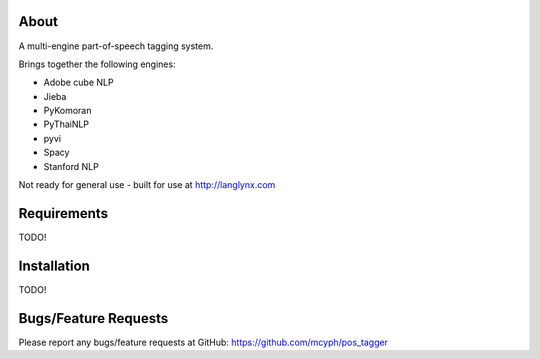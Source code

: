 =====
About
=====

A multi-engine part-of-speech tagging system.

Brings together the following engines:

* Adobe cube NLP
* Jieba
* PyKomoran
* PyThaiNLP
* pyvi
* Spacy
* Stanford NLP

Not ready for general use - built for use at http://langlynx.com

============
Requirements
============

TODO!

============
Installation
============

TODO!

=====================
Bugs/Feature Requests
=====================

Please report any bugs/feature requests at GitHub:
https://github.com/mcyph/pos_tagger

